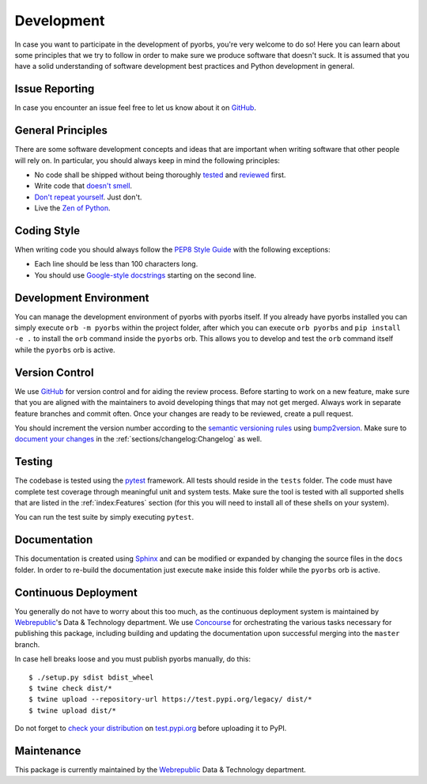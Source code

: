 Development
===========
In case you want to participate in the development of pyorbs, you're very welcome to do so! Here
you can learn about some principles that we try to follow in order to make sure we produce
software that doesn't suck. It is assumed that you have a solid understanding of software
development best practices and Python development in general.

Issue Reporting
---------------
In case you encounter an issue feel free to let us know about it on `GitHub
<https://github.com/wbrp/pyorbs/issues>`__.

General Principles
------------------
There are some software development concepts and ideas that are important when writing software
that other people will rely on. In particular, you should always keep in mind the following
principles:

* No code shall be shipped without being thoroughly `tested
  <https://en.wikipedia.org/wiki/Test-driven_development>`_ and `reviewed
  <https://en.wikipedia.org/wiki/Code_review>`_ first.

* Write code that `doesn't smell <https://en.wikipedia.org/wiki/Code_smell>`_.

* `Don't repeat yourself <https://en.wikipedia.org/wiki/Don%27t_repeat_yourself>`_. Just don't.

* Live the `Zen of Python <https://www.python.org/dev/peps/pep-0020/>`_.

Coding Style
------------
When writing code you should always follow the `PEP8 Style Guide
<https://www.python.org/dev/peps/pep-0008/>`_ with the following exceptions:

* Each line should be less than 100 characters long.
* You should use `Google-style docstrings <https://google.github.io/styleguide/pyguide.html>`_
  starting on the second line.

Development Environment
-----------------------
You can manage the development environment of pyorbs with pyorbs itself. If you already have pyorbs
installed you can simply execute ``orb -m pyorbs`` within the project folder, after which you can
execute ``orb pyorbs`` and ``pip install -e .`` to install the ``orb`` command inside the
``pyorbs`` orb. This allows you to develop and test the ``orb`` command itself while the ``pyorbs``
orb is active.

Version Control
---------------
We use `GitHub <https://github.com/wbrp/pyorbs>`__ for version control and for aiding the review
process. Before starting to work on a new feature, make sure that you are aligned with the
maintainers to avoid developing things that may not get merged. Always work in separate feature
branches and commit often. Once your changes are ready to be reviewed, create a pull request.

You should increment the version number according to the `semantic versioning rules
<https://semver.org/>`_ using `bump2version <https://github.com/c4urself/bump2version>`_. Make sure
to `document your changes <https://keepachangelog.com/en/>`_ in the
:ref:`sections/changelog:Changelog` as well.

Testing
-------
The codebase is tested using the `pytest <https://docs.pytest.org/en/latest/>`_ framework. All
tests should reside in the ``tests`` folder. The code must have complete test coverage through
meaningful unit and system tests. Make sure the tool is tested with all supported shells that are
listed in the :ref:`index:Features` section (for this you will need to install all of these shells
on your system).

You can run the test suite by simply executing ``pytest``.

Documentation
-------------
This documentation is created using `Sphinx <http://www.sphinx-doc.org/en/master/>`_ and can be
modified or expanded by changing the source files in the ``docs`` folder. In order to re-build the
documentation just execute ``make`` inside this folder while the ``pyorbs`` orb is
active.

Continuous Deployment
---------------------
You generally do not have to worry about this too much, as the continuous deployment system is
maintained by `Webrepublic <https://webrepublic.com/en/>`_'s Data & Technology department. We use
`Concourse <https://concourse-ci.org>`_ for orchestrating the various tasks necessary for
publishing this package, including building and updating the documentation upon successful merging
into the ``master`` branch.

In case hell breaks loose and you must publish pyorbs manually, do this::

    $ ./setup.py sdist bdist_wheel
    $ twine check dist/*
    $ twine upload --repository-url https://test.pypi.org/legacy/ dist/*
    $ twine upload dist/*

Do not forget to `check your distribution <https://packaging.python.org/guides/using-testpypi/>`_
on `test.pypi.org <https://test.pypi.org>`_ before uploading it to PyPI.

Maintenance
-----------
This package is currently maintained by the `Webrepublic <https://webrepublic.com/en/>`_ Data &
Technology department.
